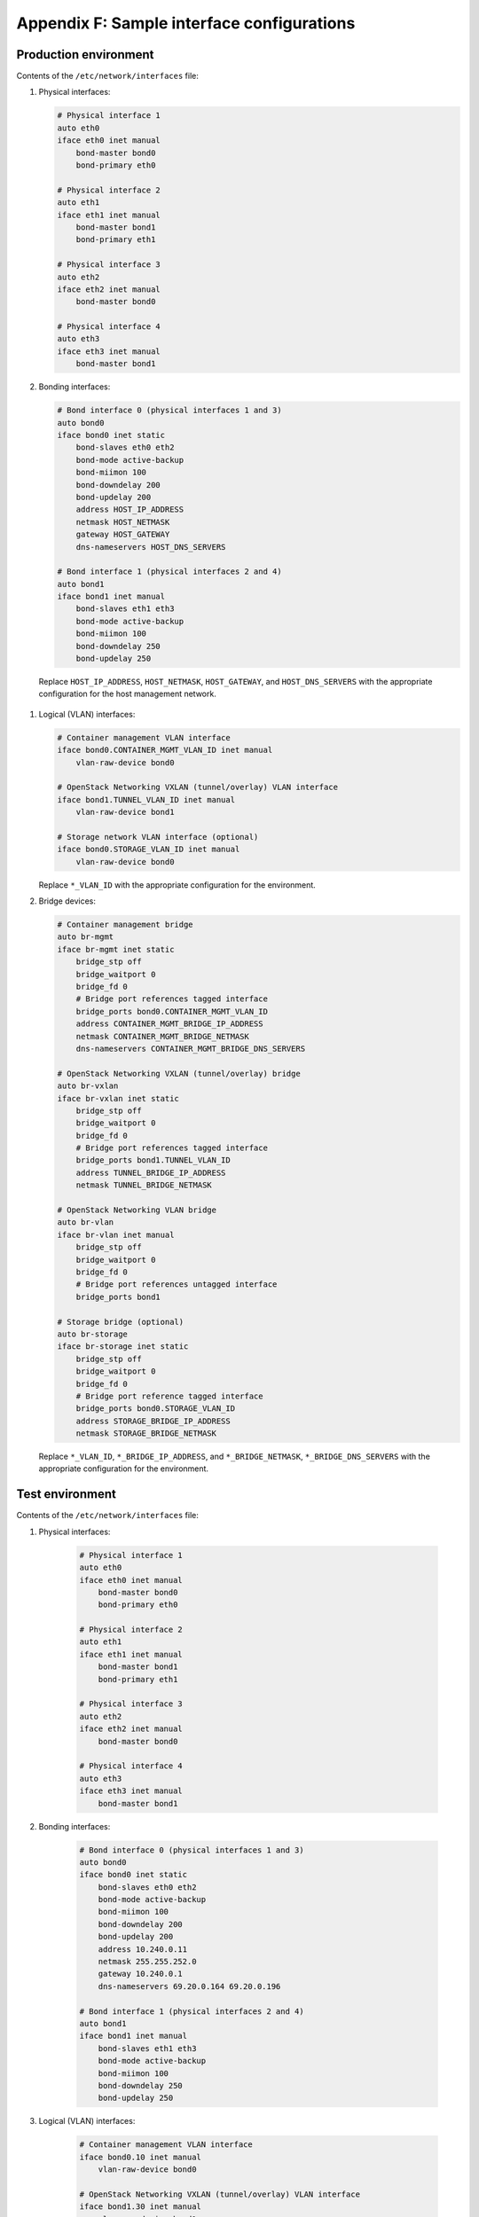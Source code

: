 ===========================================
Appendix F: Sample interface configurations
===========================================

Production environment
----------------------

Contents of the ``/etc/network/interfaces`` file:

#. Physical interfaces:

   .. code-block:: yaml

       # Physical interface 1
       auto eth0
       iface eth0 inet manual
           bond-master bond0
           bond-primary eth0

       # Physical interface 2
       auto eth1
       iface eth1 inet manual
           bond-master bond1
           bond-primary eth1

       # Physical interface 3
       auto eth2
       iface eth2 inet manual
           bond-master bond0

       # Physical interface 4
       auto eth3
       iface eth3 inet manual
           bond-master bond1

#. Bonding interfaces:

   .. code-block:: yaml

       # Bond interface 0 (physical interfaces 1 and 3)
       auto bond0
       iface bond0 inet static
           bond-slaves eth0 eth2
           bond-mode active-backup
           bond-miimon 100
           bond-downdelay 200
           bond-updelay 200
           address HOST_IP_ADDRESS
           netmask HOST_NETMASK
           gateway HOST_GATEWAY
           dns-nameservers HOST_DNS_SERVERS

       # Bond interface 1 (physical interfaces 2 and 4)
       auto bond1
       iface bond1 inet manual
           bond-slaves eth1 eth3
           bond-mode active-backup
           bond-miimon 100
           bond-downdelay 250
           bond-updelay 250

  Replace ``HOST_IP_ADDRESS``, ``HOST_NETMASK``, ``HOST_GATEWAY``,
  and ``HOST_DNS_SERVERS`` with the appropriate configuration
  for the host management network.

#. Logical (VLAN) interfaces:

   .. code-block:: yaml

       # Container management VLAN interface
       iface bond0.CONTAINER_MGMT_VLAN_ID inet manual
           vlan-raw-device bond0

       # OpenStack Networking VXLAN (tunnel/overlay) VLAN interface
       iface bond1.TUNNEL_VLAN_ID inet manual
           vlan-raw-device bond1

       # Storage network VLAN interface (optional)
       iface bond0.STORAGE_VLAN_ID inet manual
           vlan-raw-device bond0

   Replace ``*_VLAN_ID`` with the appropriate configuration for the
   environment.

#. Bridge devices:

   .. code-block:: yaml

       # Container management bridge
       auto br-mgmt
       iface br-mgmt inet static
           bridge_stp off
           bridge_waitport 0
           bridge_fd 0
           # Bridge port references tagged interface
           bridge_ports bond0.CONTAINER_MGMT_VLAN_ID
           address CONTAINER_MGMT_BRIDGE_IP_ADDRESS
           netmask CONTAINER_MGMT_BRIDGE_NETMASK
           dns-nameservers CONTAINER_MGMT_BRIDGE_DNS_SERVERS

       # OpenStack Networking VXLAN (tunnel/overlay) bridge
       auto br-vxlan
       iface br-vxlan inet static
           bridge_stp off
           bridge_waitport 0
           bridge_fd 0
           # Bridge port references tagged interface
           bridge_ports bond1.TUNNEL_VLAN_ID
           address TUNNEL_BRIDGE_IP_ADDRESS
           netmask TUNNEL_BRIDGE_NETMASK

       # OpenStack Networking VLAN bridge
       auto br-vlan
       iface br-vlan inet manual
           bridge_stp off
           bridge_waitport 0
           bridge_fd 0
           # Bridge port references untagged interface
           bridge_ports bond1

       # Storage bridge (optional)
       auto br-storage
       iface br-storage inet static
           bridge_stp off
           bridge_waitport 0
           bridge_fd 0
           # Bridge port reference tagged interface
           bridge_ports bond0.STORAGE_VLAN_ID
           address STORAGE_BRIDGE_IP_ADDRESS
           netmask STORAGE_BRIDGE_NETMASK

   Replace ``*_VLAN_ID``, ``*_BRIDGE_IP_ADDRESS``, and
   ``*_BRIDGE_NETMASK``, ``*_BRIDGE_DNS_SERVERS`` with the
   appropriate configuration for the environment.

Test environment
----------------

Contents of the ``/etc/network/interfaces`` file:

#. Physical interfaces:

    .. code-block:: yaml

        # Physical interface 1
        auto eth0
        iface eth0 inet manual
            bond-master bond0
            bond-primary eth0

        # Physical interface 2
        auto eth1
        iface eth1 inet manual
            bond-master bond1
            bond-primary eth1

        # Physical interface 3
        auto eth2
        iface eth2 inet manual
            bond-master bond0

        # Physical interface 4
        auto eth3
        iface eth3 inet manual
            bond-master bond1

#. Bonding interfaces:

    .. code-block:: yaml

        # Bond interface 0 (physical interfaces 1 and 3)
        auto bond0
        iface bond0 inet static
            bond-slaves eth0 eth2
            bond-mode active-backup
            bond-miimon 100
            bond-downdelay 200
            bond-updelay 200
            address 10.240.0.11
            netmask 255.255.252.0
            gateway 10.240.0.1
            dns-nameservers 69.20.0.164 69.20.0.196

        # Bond interface 1 (physical interfaces 2 and 4)
        auto bond1
        iface bond1 inet manual
            bond-slaves eth1 eth3
            bond-mode active-backup
            bond-miimon 100
            bond-downdelay 250
            bond-updelay 250

#. Logical (VLAN) interfaces:

    .. code-block:: yaml

        # Container management VLAN interface
        iface bond0.10 inet manual
            vlan-raw-device bond0

        # OpenStack Networking VXLAN (tunnel/overlay) VLAN interface
        iface bond1.30 inet manual
            vlan-raw-device bond1

        # Storage network VLAN interface (optional)
        iface bond0.20 inet manual
            vlan-raw-device bond0


#. Bridge devices:

    .. code-block:: yaml

        # Container management bridge
        auto br-mgmt
        iface br-mgmt inet static
            bridge_stp off
            bridge_waitport 0
            bridge_fd 0
            # Bridge port references tagged interface
            bridge_ports bond0.10
            address 172.29.236.11
            netmask 255.255.252.0
            dns-nameservers 69.20.0.164 69.20.0.196

        # OpenStack Networking VXLAN (tunnel/overlay) bridge
        auto br-vxlan
        iface br-vxlan inet static
            bridge_stp off
            bridge_waitport 0
            bridge_fd 0
            # Bridge port references tagged interface
            bridge_ports bond1.30
            address 172.29.240.11
            netmask 255.255.252.0

        # OpenStack Networking VLAN bridge
        auto br-vlan
        iface br-vlan inet manual
            bridge_stp off
            bridge_waitport 0
            bridge_fd 0
            # Bridge port references untagged interface
            bridge_ports bond1

        # Storage bridge
        auto br-storage
        iface br-storage inet static
            bridge_stp off
            bridge_waitport 0
            bridge_fd 0
            # Bridge port reference tagged interface
            bridge_ports bond0.20
            address 172.29.244.11
            netmask 255.255.252.0

